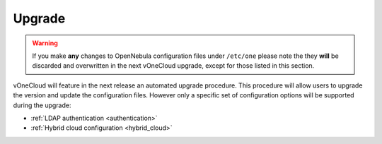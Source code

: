 .. _upgrade:

=======
Upgrade
=======

.. warning::
    If you make **any** changes to OpenNebula configuration files under ``/etc/one`` please note the they **will** be discarded and overwritten in the next vOneCloud upgrade, except for those listed in this section.

vOneCloud will feature in the next release an automated upgrade procedure. This procedure will allow users to upgrade the version and update the configuration files. However only a specific set of configuration options will be supported during the upgrade:

* :ref:`LDAP authentication <authentication>`
* :ref:`Hybrid cloud configuration <hybrid_cloud>`
